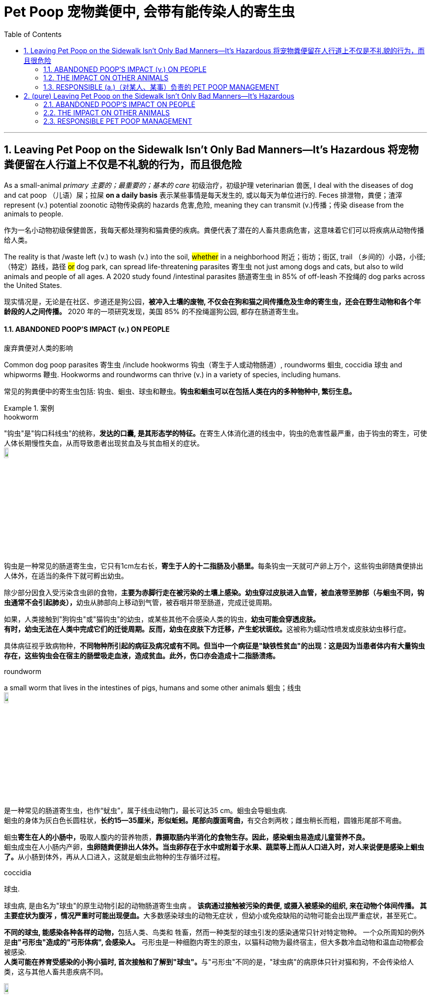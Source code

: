 
= Pet Poop  宠物粪便中, 会带有能传染人的寄生虫
:toc: left
:toclevels: 3
:sectnums:
:stylesheet: ../myAdocCss.css

'''



== Leaving Pet Poop on the Sidewalk Isn’t Only Bad Manners—It’s Hazardous 将宠物粪便留在人行道上不仅是不礼貌的行为，而且很危险


As a small-animal _primary 主要的；最重要的；基本的 care_ 初级治疗，初级护理 veterinarian 兽医, I deal with the diseases of dog and cat poop （儿语）屎；拉屎 *on a daily basis* 表示某些事情是每天发生的, 或以每天为单位进行的.  Feces 排泄物，粪便；渣滓 represent (v.) potential zoonotic 动物传染病的 hazards 危害,危险, meaning they can transmit (v.)传播；传染 disease from the animals to people.

[.my2]
作为一名小动物初级保健兽医，我每天都处理狗和猫粪便的疾病。粪便代表了潜在的人畜共患病危害，这意味着它们可以将疾病从动物传播给人类。


The reality is that /waste left (v.) to wash (v.) into the soil, #whether# in a neighborhood 附近；街坊；街区, trail （乡间的）小路，小径;（特定）路线，路径 #or# dog park, can spread life-threatening parasites 寄生虫 not just among dogs and cats, but also to wild animals and people of all ages. A 2020 study found /intestinal parasites 肠道寄生虫 in 85% of off-leash 不拴绳的 dog parks across the United States.

[.my2]
现实情况是，无论是在社区、步道还是狗公园，*被冲入土壤的废物, 不仅会在狗和猫之间传播危及生命的寄生虫，还会在野生动物和各个年龄段的人之间传播。* 2020 年的一项研究发现，美国 85% 的不拴绳遛狗公园, 都存在肠道寄生虫。


==== ABANDONED POOP’S IMPACT (v.) ON PEOPLE

[.my2]
废弃粪便对人类的影响

Common dog poop parasites 寄生虫 /include hookworms 钩虫（寄生于人或动物肠道）, roundworms 蛔虫, coccidia 球虫 and whipworms 鞭虫. Hookworms and roundworms can thrive  (v.) in a variety of species, including humans.

[.my2]
常见的狗粪便中的寄生虫包括: 钩虫、蛔虫、球虫和鞭虫。*钩虫和蛔虫可以在包括人类在内的多种物种中, 繁衍生息。*

[.my1]
.案例
====
.hookworm
"钩虫"是"钩口科线虫"的统称，**发达的口囊, 是其形态学的特征。**在寄生人体消化道的线虫中，钩虫的危害性最严重，由于钩虫的寄生，可使人体长期慢性失血，从而导致患者出现贫血及与贫血相关的症状。 +
image:../img/hookworm.jpg[,10%]

钩虫是一种常见的肠道寄生虫，它只有1cm左右长，**寄生于人的十二指肠及小肠里。**每条钩虫一天就可产卵上万个，这些钩虫卵随粪便排出人体外，在适当的条件下就可孵出幼虫。 +

除少部分因食入受污染含虫卵的食物，**主要为赤脚行走在被污染的土壤上感染。幼虫穿过皮肤进入血管，被血液带至肺部（与蛔虫不同，钩虫通常不会引起肺炎），**幼虫从肺部向上移动到气管，被吞咽并带至肠道，完成迁徙周期。

如果，人类接触到"狗钩虫"或"猫钩虫"的幼虫，或某些其他不会感染人类的钩虫，**幼虫可能会穿透皮肤。** +
**有时，幼虫无法在人类中完成它们的迁徙周期。反而，幼虫在皮肤下方迁移，产生蛇状斑纹。**这被称为蠕动性喷发或皮肤幼虫移行症。

具体病征视乎致病物种，*不同物种所引起的病征及病况或有不同。但当中一个病征是"缺铁性贫血"的出现：这是因为当患者体内有大量钩虫存在，这些钩虫会在宿主的肠壁吸走血液，造成贫血。此外，伤口亦会造成十二指肠溃疡。*


.roundworm
a small worm that lives in the intestines of pigs, humans and some other animals 蛔虫；线虫 +
image:../img/roundworm.jpg[,10%]

是一种常见的肠道寄生虫，也作“蚘虫”，属于线虫动物门，最长可达35 cm。蛔虫会导蛔虫病. +
蛔虫的身体为灰白色长圆柱状，**长约15—35厘米，形似蚯蚓。尾部向腹面弯曲，**有交合刺两枚；雌虫稍长而粗，圆锥形尾部不弯曲。

蛔虫**寄生在人的小肠中，**吸取人腹内的营养物质，**靠摄取肠内半消化的食物生存。因此，感染蛔虫易造成儿童营养不良。** +
蛔虫成虫在人小肠内产卵，**虫卵随粪便排出人体外。当虫卵存在于水中或附着于水果、蔬菜等上而从人口进入时，对人来说便是感染上蛔虫了。**从小肠到体外，再从人口进入，这就是蛔虫此物种的生存循环过程。

.coccidia
球虫.

球虫病, 是由名为"球虫"的原生动物引起的动物肠道寄生虫病 。 **该病通过接触被污染的粪便, 或摄入被感染的组织, 来在动物个体间传播。 其主要症状为腹泻 ，情况严重时可能出现便血。**大多数感染球虫的动物无症状 ，但幼小或免疫缺陷的动物可能会出现严重症状，甚至死亡。

**不同的球虫, 能感染各种各样的动物，**包括人类、鸟类和 牲畜，然而一种类型的球虫引发的感染通常只针对特定物种。 一个众所周知的例外是**由"弓形虫"造成的"弓形体病", 会感染人。**  弓形虫是一种细胞内寄生的原虫，以猫科动物为最终宿主，但大多数冷血动物和温血动物都会被感染. +
**人类可能在养育受感染的小狗小猫时, 首次接触和了解到"球虫"。**与"弓形虫"不同的是，"球虫病"的病原体只针对猫和狗，不会传染给人类，这与其他人畜共患疾病不同。

image:../img/coccidia.jpg[,10%]

.whipworm

image:../img/whipworm.jpg[,10%]

鞭虫病属于土壤媒介的蠕虫病，这个疾病通常借由含有鞭虫卵的饮水或食物传播. *鞭虫的成虫会寄生在大肠，长度约4公分.*


====


Their microscopic 极小的；微小的；需用显微镜观察的 larvae 幼虫，幼体(larva 的复数) can get into your body through small scratches （皮肤或物体表面上的）划痕，划伤 in your skin after contact with contaminated 受污染的，弄脏的 soil or via accidental 意外的，偶然的 oral ingestion 摄取；吸收；咽下. Remember that /next time you’re outside and wipe sweat from your face with a dirty hand /and then lick (v.)舔 your lips or take a drink – it’s that simple. After hose （灭火、浇花等用的）橡皮管，塑料管，水龙带 or rain water *has rinsed* (v.)（用清水）冲洗，洗涮 contaminated poop *into* the soil, these parasite 寄生虫 eggs can survive and infect (v.)传染；使感染 for months or years to come.

[.my2]
**它们的微小幼虫, 可以在接触受污染的土壤后, 通过皮肤上的小划痕或意外口服, 进入您的体内。**请记住，下次您外出时，用脏手擦去脸上的汗水，然后舔嘴唇或喝一杯水 - 就这么简单。*在软管或雨水将受污染的粪便冲入土壤后，这些寄生虫卵可以存活并感染数月或数年。*

Once in the human body, both hookworm and roundworm larvae /can mature (v.) and migrate (v.) through the bloodstream into the lungs. From there, coughs help them gain access to _the digestive tract_ of their host, where they leach (v.)过滤；滤去 nutrients 营养物；养分 by attaching to the intestinal wall. People with healthy immune systems may show no clinical signs of infection, but in sufficient quantities 数量 /these parasites can lead to anemia 贫血；贫血症 and malnourishment 营养不良. They can even cause _an intestinal obstruction_ 肠梗阻,肠道阻塞 which may require surgical intervention, especially in young children.

[.my2]
**一旦进入人体，钩虫和蛔虫幼虫, 都会成熟, 并通过血流迁移到肺部。从那里，咳嗽帮助它们进入宿主的消化道，在那里它们通过附着在肠壁上吸收营养。免疫系统健康的人, 可能不会表现出感染的临床症状，但这些寄生虫数量足够多时, 可能会导致贫血和营养不良。它们甚至可能导致肠梗阻，**可能需要手术干预，尤其是对于幼儿。

Additionally, larval stages of roundworms /can move into the human eye and, in rare cases, lead to permanent blindness. Hookworms can create a severely itchy 发痒的 condition called cutaneous (a.)皮肤的；侵犯皮肤的 _larva migrans_ 幼虫移行症 /as the larval worm moves (v.) just under the skin of its host.

[.my2]
此外，*蛔虫的幼虫阶段可以进入人眼，在极少数情况下，会导致永久性失明。当钩虫幼虫在宿主皮肤下移动时，会引起严重瘙痒，称为"皮肤幼虫移行症"。*

Once the parasite’s life cycle is complete, it may exit the host’s body /as an intact (a.)完好无损；完整 adult worm, which looks like a small piece of cooked spaghetti  意大利式细面条.

[.my2]
**一旦寄生虫的生命周期完成，它可能会以完整的成虫形式, 离开宿主的身体，**看起来就像一小块煮熟的意大利面条。

[.my1]
.案例
====
.Bowel obstruction 或 Intestinal obstruction
肠梗阻. +
系为肠部的机能性阻塞，造成无法正常进行消化运动. 发生部位可能是小肠或是大肠，症状及体征有肚子痛、呕吐、腹部胀气和无法排气. +
image:../img/Intestinal obstruction.avif[,40%]

.larva migrans
image:../img/larva migrans.jpg[,10%]

====


==== THE IMPACT ON OTHER ANIMALS

[.my2]
对其他动物的影响


Dogs and cats can also develop the same symptoms 后定 people do /due to parasitic infections. In addition to risks of hookworms and roundworms, pets are also vulnerable to whipworm, giardia 贾第虫属 and coccidia.

[.my2]
狗和猫也可能因寄生虫感染, 而出现与人类相同的症状。除了钩虫和蛔虫的风险外，宠物还容易感染鞭虫、贾第鞭毛虫和球虫。

[.my1]
.案例
====
.giardia
image:../img/giardia.jpg[,10%]
====

Beyond parasites, unattended 未被处理的 poop may also be contaminated with _canine 犬的；似犬的 or feline 猫似的；猫科动物的 viruses_, such as parvovirus 细小病毒, _distemper 瘟热（动物，尤指猫、狗的传染病） virus_ and _canine coronavirus_ 犬冠状病毒, that can create life-threatening disease in other dogs and cats, especially in adult animals that are unvaccinated (a.)未接种疫苗的 and puppies 小狗 and kittens.

[.my2]
除了寄生虫之外，**无人看管的粪便, 还可能被犬或猫病毒污染，**例如细小病毒、犬瘟热病毒, 和犬冠状病毒，**这些病毒可能会给其他狗和猫带来危及生命的疾病，**特别是在未接种疫苗的成年动物以及小狗和小猫中。

[.my1]
.案例
====
.canine +
-> 来自PIE kwon, 狗，拟声词，词源同 canary, cynic.


====

These viruses attack (v.) rapidly dividing cells, in particular _the intestinal lining_ 肠壁,肠道内部的黏膜层 and _bone marrow_ 骨髓, leaving them unable to absorb nutrients appropriately /and unable to produce replacement red and white blood cells that help defend (v.) against these and other viruses. Vaccination 接种疫苗，种痘 can protect pets.

[.my2]
**这些病毒攻击快速分裂的细胞，特别是肠道内壁和骨髓，使它们无法适当吸收营养，也无法产生替代的红细胞和白细胞, 来帮助防御这些病毒和其他病毒。**疫苗接种可以保护宠物。

Many species of local wildlife are within 不出（某范围或限度）；在（某范围）之内 the canid and felid family groups. They, too, are susceptible (a.)易受影响（或伤害等）；敏感；过敏 to many of the same parasites and viruses as pet dogs and cats – while being much less likely to have received the benefit of vaccinations. Coyotes 丛林狼，草原狼（犬科动物，分布于北美）, wolves, foxes, raccoons, minks 水貂 and bobcats 短尾猫，红猫（北美野猫） are at risk of contracting parvovirus 细小病毒, coronavirus and distemper 瘟热（动物，尤指猫、狗的传染病）.

[.my2]
**许多当地野生动物, 属于犬科动物和猫科动物。它们也像宠物狗和猫一样, 容易受到许多相同的寄生虫和病毒的影响，但接种疫苗的可能性却要小得多。**土狼、狼、狐狸、浣熊、水貂和山猫, 有感染细小病毒、冠状病毒和犬瘟热的风险。

[.my1]
.案例
====
.coyote
-> 来自南美土著语。

.mink
image:../img/mink.jpg[,10%]

.bobcat
image:../img/bobcat.jpg[,10%]

====



==== RESPONSIBLE (a.)（对某人、某事）负责的 PET POOP MANAGEMENT

[.my2]
负责任的宠物粪便管理


So, wherever your dog or cat relieves himself – at the park, in the woods, on the sidewalk, or even in your yard – pick up that poop /but always avoid contact with your skin. It’s safest to use a shovel 铲；铁铲 to place (v.) the poop directly into a plastic bag, or put a baggie 巴吉袋（用于包三明治等的透明小塑料袋） over your hand to grab (v.)攫取，抓住 the poop /and then pull （向某方向）拖，拉动 the plastic bag over it. While it’s tempting to leave the “soft-serve” 软冰淇淋 or _watery (a.)含水的；水分很多的 poops_ behind, these are often the more likely culprits 肇事者；引起问题的事物 for spreading diseases.

[.my2]
因此，无论您的狗或猫在哪里大小便——在公园、在树林、在人行道上，甚至在您的院子里——都要**捡起粪便，但始终避免接触您的皮肤。最安全的方法是用铲子将粪便直接放入塑料袋中，或者将一个袋子放在手上以抓住粪便，然后将塑料袋套在上面。** 虽然人们很想把**“软便”或水样便便**抛在脑后，但这些**往往更可能是传播疾病的罪魁祸首。**

[.my1]
.案例
====
.baggie
image:../img/baggie.jpg[,10%]

.soft-serve
image:../img/soft-serve.jpg[,10%]

.culprit
-> 来自culp-,责备，谴责，词源同inculpable.


====



Tie up 系紧；捆牢；拴住；扎紧 the bag and make sure to place it in a trash can – not on top – to avoid inadvertent (a.)疏忽的；不注意的 contamination of a neighbor or sanitation 卫生设备；卫生设施体系 worker. Promptly 迅速地；立即，马上 wash (v.) your hands, particularly before touching your face or eating or drinking. Hand sanitizers 消毒杀菌剂 can take care of 照顾，照料 many viruses on your skin, but they won’t kill parasite eggs.

[.my2]
*扎紧袋子, 并确保将其放入垃圾桶中（而不是放在上面），以避免无意中污染邻居或环卫工人。立即洗手，尤其是在触摸脸部或进食或饮水之前。洗手液可以杀死皮肤上的许多病毒，但不能杀死寄生虫卵。*

Other potential sources of #poop# – and parasite – #exposure# /are the sandbox, beaches and park sand 后定 found (v.)把…基于；把…建立在 under and around playgrounds. Sand is comfortable to lounge (v.)懒洋洋地站（或坐、躺）着 on, fun to construct (v.)建筑；修建；建造 into castles, and softens (v.)减轻；减缓；削弱 the impact if you fall off _a play structure_ 游乐设施. But cats and other small mammals love (v.) to use it as a litter box /since it’s easy to dig and absorbs (v.) moisture 潮气，水分. Covering sandboxes when not in use /and closely monitoring your environment at the beach and playground /are key steps toward minimizing (v.) the risks of exposure for everyone.

[.my2]
**粪便和寄生虫暴露的其他潜在来源, 是**游乐场下方和周围的**沙箱、海滩和公园沙子。沙子躺在上面很舒服，**建造城堡很有趣，并且可以减轻从游乐设施上摔下来时的冲击力。**但猫和其他小型哺乳动物喜欢用它作为垃圾箱，**因为它很容易挖掘并吸收水分。不使用时覆盖沙箱, 并密切监测海滩和游乐场的环境, 是最大限度降低每个人暴露风险的关键步骤。


By *keeping* your pets *on* regular _parasite prevention protocols_ 科学实验计划；医疗方案, with annual testing for intestinal parasites and routine removal of fecal material from the environment, you can help to minimize (v.) the potential for these diseases among all the mammals in your environment – human, pet and wild.

[.my2]
通过让您的宠物定期预防寄生虫，**每年检测肠道寄生虫, 并定期清除环境中的粪便，**可以帮助您最大程度地减少环境中所有哺乳动物（人类、宠物和野生动物）感染这些疾病的可能性。

Key points to remember (v.) to avoid parasites and minimize (v.) the impact on your ecosystem:

[.my2]
避免寄生虫, 并尽量减少对生态系统的影响, 需要记住的要点：

- Pick waste up /and safely throw it out /regardless of where your pet poops (v.). Sanitize (v.)（用化学制剂）消毒，使清洁 your hands afterward.

[.my2]
无论您的宠物在哪里排便，都要捡起废物并安全地扔掉。*之后消毒双手。*

- Wash your hands before eating or touching your face /while gardening (v.)做园艺工作；种植花木 or working in the yard.

[.my2]
*在园艺或在院子里干活时，吃饭或触摸脸部之前要洗手。*

- Avoid rinsing （用清水）冲洗 poop into the soil. `主` Using rain or a garden hose `谓` only removes the visible mess, not the microscopic issues.

[.my2]
*避免将粪便冲入土壤中。使用雨水或花园软管只能消除表面可见的混乱，而不能消除微观问题。*

- Make sure sandboxes are covered when not in use.

[.my2]
*确保沙箱在不使用时被覆盖。*

- *Keep* your pets *on* monthly _intestinal parasite_ deworming 除去（动物身上的）虫 schedules.

[.my2]
让您的宠物, 每月进行肠道寄生虫驱虫计划。

- Have your vet 兽医 test (v.) your pet’s poop annually 每年，一年一次地 for intestinal parasites.

[.my2]
*每年让兽医检查宠物的粪便是否有肠道寄生虫。*


'''

== (pure) Leaving Pet Poop on the Sidewalk Isn’t Only Bad Manners—It’s Hazardous


As a small-animal primary care veterinarian, I deal with the diseases of dog and cat poop on a daily basis. Feces represent potential zoonotic hazards, meaning they can transmit disease from the animals to people.



The reality is that waste left to wash into the soil, whether in a neighborhood, trail or dog park, can spread life-threatening parasites not just among dogs and cats, but also to wild animals and people of all ages. A 2020 study found intestinal parasites in 85% of off-leash dog parks across the United States.



==== ABANDONED POOP’S IMPACT ON PEOPLE



Common dog poop parasites include hookworms, roundworms, coccidia and whipworms. Hookworms and roundworms can thrive in a variety of species, including humans.


Their microscopic larvae can get into your body through small scratches in your skin after contact with contaminated soil or via accidental oral ingestion. Remember that next time you’re outside and wipe sweat from your face with a dirty hand and then lick your lips or take a drink – it’s that simple. After hose or rain water has rinsed contaminated poop into the soil, these parasite eggs can survive and infect for months or years to come.



Once in the human body, both hookworm and roundworm larvae can mature and migrate through the bloodstream into the lungs. From there, coughs help them gain access to the digestive tract of their host, where they leach nutrients by attaching to the intestinal wall. People with healthy immune systems may show no clinical signs of infection, but in sufficient quantities these parasites can lead to anemia and malnourishment. They can even cause an intestinal obstruction which may require surgical intervention, especially in young children.


Additionally, larval stages of roundworms can move into the human eye and, in rare cases, lead to permanent blindness. Hookworms can create a severely itchy condition called cutaneous larva migrans as the larval worm moves just under the skin of its host.


Once the parasite’s life cycle is complete, it may exit the host’s body as an intact adult worm, which looks like a small piece of cooked spaghetti.




==== THE IMPACT ON OTHER ANIMALS




Dogs and cats can also develop the same symptoms people do due to parasitic infections. In addition to risks of hookworms and roundworms, pets are also vulnerable to whipworm, giardia and coccidia.


Beyond parasites, unattended poop may also be contaminated with canine or feline viruses, such as parvovirus, distemper virus and canine coronavirus, that can create life-threatening disease in other dogs and cats, especially in adult animals that are unvaccinated and puppies and kittens.


These viruses attack rapidly dividing cells, in particular the intestinal lining and bone marrow, leaving them unable to absorb nutrients appropriately and unable to produce replacement red and white blood cells that help defend against these and other viruses. Vaccination can protect pets.


Many species of local wildlife are within the canid and felid family groups. They, too, are susceptible to many of the same parasites and viruses as pet dogs and cats – while being much less likely to have received the benefit of vaccinations. Coyotes, wolves, foxes, raccoons, minks and bobcats are at risk of contracting parvovirus, coronavirus and distemper.



==== RESPONSIBLE PET POOP MANAGEMENT



So, wherever your dog or cat relieves himself – at the park, in the woods, on the sidewalk, or even in your yard – pick up that poop but always avoid contact with your skin. It’s safest to use a shovel to place the poop directly into a plastic bag, or put a baggie over your hand to grab the poop and then pull the plastic bag over it. While it’s tempting to leave the “soft-serve” or watery poops behind, these are often the more likely culprits for spreading diseases.



Tie up the bag and make sure to place it in a trash can – not on top – to avoid inadvertent contamination of a neighbor or sanitation worker. Promptly wash your hands, particularly before touching your face or eating or drinking. Hand sanitizers can take care of many viruses on your skin, but they won’t kill parasite eggs.



Other potential sources of poop – and parasite – exposure are the sandbox, beaches and park sand found under and around playgrounds. Sand is comfortable to lounge on, fun to construct into castles, and softens the impact if you fall off a play structure. But cats and other small mammals love to use it as a litter box since it’s easy to dig and absorbs moisture. Covering sandboxes when not in use and closely monitoring your environment at the beach and playground are key steps toward minimizing the risks of exposure for everyone.

By keeping your pets on regular parasite prevention protocols, with annual testing for intestinal parasites and routine removal of fecal material from the environment, you can help to minimize the potential for these diseases among all the mammals in your environment – human, pet and wild.


Key points to remember to avoid parasites and minimize the impact on your ecosystem:


- Pick waste up and safely throw it out regardless of where your pet poops. Sanitize your hands afterward.


- Wash your hands before eating or touching your face while gardening or working in the yard.


- Avoid rinsing poop into the soil. Using rain or a garden hose only removes the visible mess, not the microscopic issues.


- Make sure sandboxes are covered when not in use.



- Keep your pets on monthly intestinal parasite deworming schedules.


- Have your vet test your pet’s poop annually for intestinal parasites.

